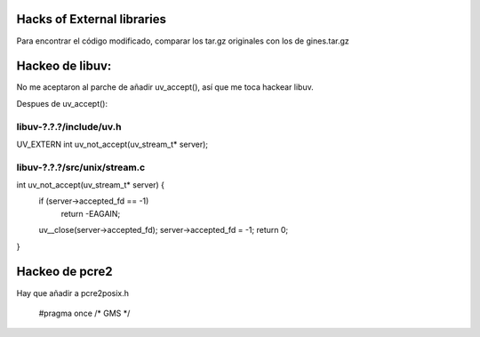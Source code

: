 Hacks of External libraries
===========================

Para encontrar el código modificado, comparar los tar.gz originales con los de gines.tar.gz

Hackeo de libuv:
================

No me aceptaron al parche de añadir uv_accept(), así que me toca hackear libuv.

Despues de uv_accept():

libuv-?.?.?/include/uv.h
------------------------

UV_EXTERN int uv_not_accept(uv_stream_t* server);

libuv-?.?.?/src/unix/stream.c
-----------------------------

int uv_not_accept(uv_stream_t* server) {
  if (server->accepted_fd == -1)
    return -EAGAIN;
  uv__close(server->accepted_fd);
  server->accepted_fd = -1;
  return 0;
}

Hackeo de pcre2
===============
Hay que añadir a pcre2posix.h

    #pragma once    /* GMS */


